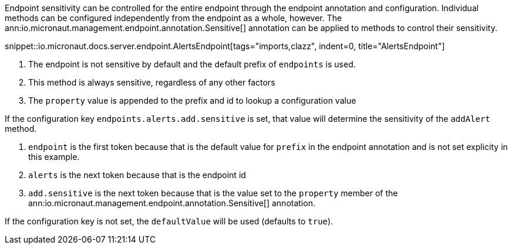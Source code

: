 Endpoint sensitivity can be controlled for the entire endpoint through the endpoint annotation and configuration. Individual methods can be configured independently from the endpoint as a whole, however. The ann:io.micronaut.management.endpoint.annotation.Sensitive[] annotation can be applied to methods to control their sensitivity.

snippet::io.micronaut.docs.server.endpoint.AlertsEndpoint[tags="imports,clazz", indent=0, title="AlertsEndpoint"]

<1> The endpoint is not sensitive by default and the default prefix of `endpoints` is used.
<2> This method is always sensitive, regardless of any other factors
<3> The `property` value is appended to the prefix and id to lookup a configuration value

If the configuration key `endpoints.alerts.add.sensitive` is set, that value will determine the sensitivity of the `addAlert` method.

1. `endpoint` is the first token because that is the default value for `prefix` in the endpoint annotation and is not set explicity in this example.
2. `alerts` is the next token because that is the endpoint id
3. `add.sensitive` is the next token because that is the value set to the `property` member of the ann:io.micronaut.management.endpoint.annotation.Sensitive[] annotation.

If the configuration key is not set, the `defaultValue` will be used (defaults to `true`).
